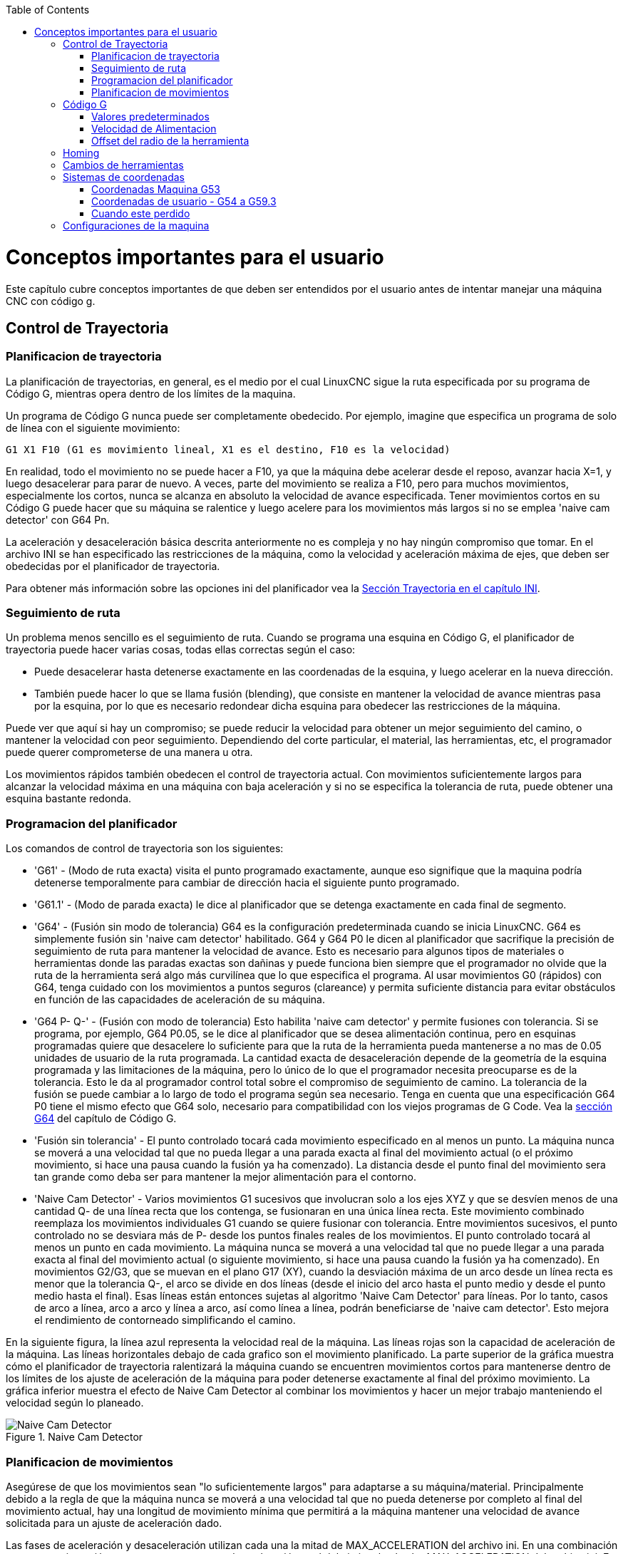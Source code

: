 ﻿:lang: es
:toc:

[[cha:important-user-concepts]](((Conceptos Importantes)))

= Conceptos importantes para el usuario

Este capítulo cubre conceptos importantes de que deben ser entendidos por el usuario
antes de intentar manejar una máquina CNC con código g.

[[sec:trajectory-control]](((Trajectory Control)))

== Control de Trayectoria

=== Planificacion de trayectoria

La planificación de trayectorias, en general, es el medio por el cual LinuxCNC sigue
la ruta especificada por su programa de Código G, mientras opera dentro de los
límites de la maquina.

Un programa de Código G nunca puede ser completamente obedecido. Por ejemplo,
imagine que especifica un programa de solo de línea con el siguiente movimiento:

----
G1 X1 F10 (G1 es movimiento lineal, X1 es el destino, F10 es la velocidad)
----

En realidad, todo el movimiento no se puede hacer a F10, ya que la máquina
debe acelerar desde el reposo, avanzar hacia X=1, y luego desacelerar para
parar de nuevo. A veces, parte del movimiento se realiza a F10, pero para muchos
movimientos, especialmente los cortos, nunca se alcanza en absoluto la velocidad
de avance especificada.
Tener movimientos cortos en su Código G puede hacer que su máquina se ralentice
y luego acelere para los movimientos más largos si no se emplea
'naive cam detector' con G64 Pn.

La aceleración y desaceleración básica descrita anteriormente no es compleja
y no hay ningún compromiso que tomar. En el archivo INI se han especificado
las restricciones de la máquina, como la velocidad y aceleración máxima de ejes,
que deben ser obedecidas por el planificador de trayectoria.

Para obtener más información sobre las opciones ini del planificador vea la
<<sec:traj-section,Sección Trayectoria en el capítulo INI>>.

=== Seguimiento de ruta

Un problema menos sencillo es el seguimiento de ruta. Cuando se programa una
esquina en Código G, el planificador de trayectoria puede hacer varias cosas,
todas ellas correctas según el caso:

* Puede desacelerar hasta detenerse exactamente en las coordenadas de la esquina,
  y luego acelerar en la nueva dirección.

* También puede hacer lo que se llama fusión (blending), que consiste en mantener
  la velocidad de avance mientras pasa por la esquina, por lo que es necesario redondear
  dicha esquina para obedecer las restricciones de la máquina.

Puede ver que aquí si hay un compromiso; se puede reducir la velocidad para obtener
un mejor seguimiento del camino, o mantener la velocidad con peor seguimiento.
Dependiendo del corte particular, el material, las herramientas, etc, el programador
puede querer comprometerse de una manera u otra.

Los movimientos rápidos también obedecen el control de trayectoria actual. Con
movimientos suficientemente largos para alcanzar la velocidad máxima en una máquina
con baja aceleración y si no se especifica la tolerancia de ruta, puede obtener una
esquina bastante redonda.

=== Programacion del planificador (((Programacion del planificador)))

Los comandos de control de trayectoria son los siguientes:

* 'G61' - (Modo de ruta exacta) visita el punto programado exactamente, aunque
  eso signifique que la maquina podría detenerse temporalmente para cambiar de
  dirección hacia el siguiente punto programado.

* 'G61.1' - (Modo de parada exacta) le dice al planificador que se detenga
  exactamente en cada final de segmento.

* 'G64' - (Fusión sin modo de tolerancia) G64 es la configuración predeterminada
  cuando se inicia LinuxCNC. G64 es simplemente fusión sin 'naive cam detector'
  habilitado. G64 y G64 P0 le dicen al planificador que sacrifique la
  precisión de seguimiento de ruta para mantener la velocidad de avance. Esto
  es necesario para algunos tipos de materiales o herramientas donde las paradas
  exactas son dañinas y puede funciona bien siempre que el programador
  no olvide que la ruta de la herramienta será algo más
  curvilínea que lo que especifica el programa. Al usar movimientos G0
  (rápidos) con G64, tenga cuidado con los movimientos a puntos seguros
  (clareance) y permita suficiente distancia para evitar obstáculos en función
  de las capacidades de aceleración de su máquina.

* 'G64 P- Q-' - (Fusión con modo de tolerancia) Esto habilita 'naive cam
  detector' y permite fusiones con tolerancia. Si se programa, por ejemplo, G64 P0.05, se le
  dice al planificador que se desea alimentación continua, pero en esquinas
  programadas quiere que desacelere lo suficiente para que la ruta de la
  herramienta pueda mantenerse a no mas de 0.05 unidades de usuario de la ruta
  programada. La cantidad exacta de desaceleración depende de la geometría de
  la esquina programada y las limitaciones de la máquina, pero lo único de lo
  que el programador necesita preocuparse es de la tolerancia. Esto le da al
  programador control total sobre el compromiso de seguimiento de camino. La
  tolerancia de la fusión se puede cambiar a lo largo de todo el programa
  según sea necesario. Tenga en cuenta que una especificación G64 P0 tiene
  el mismo efecto que G64 solo, necesario para compatibilidad con los viejos
  programas de G Code. Vea la <<gcode:g64,sección G64>> del capítulo de Código G.

* 'Fusión sin tolerancia' - El punto controlado tocará cada movimiento
  especificado en al menos un punto. La máquina nunca se moverá a una
  velocidad tal que no pueda llegar a una parada exacta al final del
  movimiento actual (o el próximo movimiento, si hace una pausa cuando la
  fusión ya ha comenzado). La distancia desde el punto final del movimiento sera
  tan grande como deba ser para mantener la mejor alimentación para el contorno.

* 'Naive Cam Detector' - Varios movimientos G1 sucesivos que involucran solo a los
  ejes XYZ y que se desvíen menos de una cantidad Q- de una línea recta que los
  contenga, se fusionaran en una única línea recta. Este movimiento combinado
  reemplaza los movimientos individuales G1 cuando se quiere fusionar con
  tolerancia. Entre movimientos sucesivos, el punto controlado no se desviara más
  de P- desde los puntos finales reales de los movimientos. El punto controlado
  tocará al menos un punto en cada movimiento. La máquina nunca se moverá a una
  velocidad tal que no puede llegar a una parada exacta al final del movimiento
  actual (o siguiente movimiento, si hace una pausa cuando la fusión ya ha
  comenzado). En movimientos G2/G3, que se muevan en el plano G17 (XY), cuando la
  desviación máxima de un arco desde un línea recta es menor que la tolerancia
  Q-, el arco se divide en dos líneas (desde el inicio del arco hasta el
  punto medio y desde el punto medio hasta el final). Esas líneas están
  entonces sujetas al algoritmo 'Naive Cam Detector' para líneas. Por lo tanto,
  casos de arco a línea, arco a arco y línea a arco, así como línea a línea,
  podrán beneficiarse de 'naive cam detector'. Esto mejora el rendimiento
  de contorneado simplificando el camino.

En la siguiente figura, la línea azul representa la velocidad real de la máquina.
Las líneas rojas son la capacidad de aceleración de la máquina. Las líneas
horizontales debajo de cada grafico son el movimiento planificado. La parte superior
de la gráfica muestra cómo el planificador de trayectoria ralentizará la máquina
cuando se encuentren movimientos cortos para mantenerse dentro de los límites de los
ajuste de aceleración de la máquina para poder detenerse exactamente al final del
próximo movimiento. La gráfica inferior muestra el efecto de Naive Cam Detector al
combinar los movimientos y hacer un mejor trabajo manteniendo el velocidad según lo
planeado.

.Naive Cam Detector

image::images/naive-cam.png["Naive Cam Detector",align="center"]

=== Planificacion de movimientos

Asegúrese de que los movimientos sean "lo suficientemente largos" para adaptarse a
su máquina/material. Principalmente debido a la regla de que la máquina nunca se
moverá a una velocidad tal que no pueda detenerse por completo al final del
movimiento actual, hay una longitud de movimiento mínima que permitirá a la máquina
mantener una velocidad de avance solicitada para un ajuste de aceleración dado.

Las fases de aceleración y desaceleración utilizan cada una la mitad de
MAX_ACCELERATION del archivo ini. En una combinación que sea una inversión exacta,
esto causara que la aceleración total del eje iguale el valor MAX_ACCELERATION del
archivo ini. En otros casos, la aceleración real de la máquina es algo menor que
esta aceleración ini.

Para mantener la velocidad de alimentación, el movimiento debe ser más largo que la
distancia necesaria para acelerar de cero a la velocidad de avance deseada y luego
detenerse de nuevo. Usando A como *1/2* del valor de MAX_ACCELERATION del archivo
ini, y *F* como velocidad de avance *en unidades por segundo*, el tiempo de
aceleración es *t~a~ = F/A* y la distancia de aceleración es *d~a~ = F * t~a~/2*. En
desaceleración, el tiempo y la distancia es la misma, haciendo que la distancia
crítica sea *d = d~a~ + d~d~ = 2 * d~a~ = F^2^/A*.

Por ejemplo, para una velocidad de avance de 1 pulgada por segundo y una aceleración
de *10 pulgadas/seg^2^*, la distancia crítica es
*1^2^/10 = 1/10 = 0.1 pulgadas*.

Para una velocidad de avance de 0.5 pulgadas por segundo, la distancia crítica es
*5^2^/100 = 25/100 = 0.025* pulgadas.

////
Esta sección ha sido comentada hasta que latexmath vuelva a funcionar.

Para mantener la velocidad de alimentación, el movimiento debe ser más largo que la distancia necesaria para acelerar de cero a la velocidad de avance deseada y luego detenerse de nuevo. Usando A como latexmath:[$\frac{1}{2}$] de MAX_ACCELERATION del archivo ini y F como velocidad de avance *en unidades por segundo*, el tiempo de aceleración es latexmath:[$ ta = \frac{F}{A} $] y la distancia de aceleración es latexmath:[$ da = \frac{1}{2} \times F \times ta $]. En desaceleración, el tiempo y la distancia es la misma, haciendo que la distancia crítica sea
latexmath:[$ d = da + dd = 2 \times da = \frac{F^{2}}{A} $].

Por ejemplo, para una velocidad de avance de 1 pulgada por segundo y una aceleración de latexmath:[$ 10 \frac{inch}{sec^{2}} $], la distancia crítica es
latexmath:[$\frac{1^{2}}{10} = \frac{1}{10} = 0.1$] pulgadas*.

Para una velocidad de avance de 0.5 pulgadas por segundo, la distancia crítica es latexmath:[$ \frac{0.5^{2}}{10} = \frac{0.25}{10} = 0.025$] pulgadas.
////

== Código G

=== Valores predeterminados

Cuando LinuxCNC se arranca, se cargan muchos códigos G y M de manera predeterminada.
Los códigos actuales activos G y M se pueden ver en la pestaña MDI de la ventana
'Códigos G activos:' en la interfaz AXIS. Estos códigos G y M define el
comportamiento de LinuxCNC y es importante que entienda qué hace cada uno de ellos
antes de ejecutar LinuxCNC. Los valores predeterminados se pueden cambiar cuando se
ejecuta un archivo G-Code y pueden quedar en un estado diferente al del comienzo de
sesión de LinuxCNC. La mejor práctica es establecer los valores predeterminados
necesarios para el trabajo en un preámbulo de su archivo G-Code, sin suponer que los
valores predeterminados no han cambiado. Imprimir la página de
<<gcode:quick-reference-table,Referencia Rápida>> de códigos G puede ayudarle a recordar que es
cada uno.


=== Velocidad de Alimentacion

La forma en la que se aplica la velocidad de alimentación depende de si un eje
involucrado con el movimiento es un eje giratorio. Lea y comprenda la sección
<<cha:cnc-machine-overview,Velocidad de Avance>> si tiene un eje giratorio o un
torno.

=== Offset del radio de la herramienta

El offset del radio de la herramienta (G41/G42) requiere que la herramienta sea
capaz de tocar en algún lugar a lo largo de cada movimiento programado sin estropear
los dos movimientos adyacentes. Si eso no es posible con el diámetro actual de la
herramienta, se obtendrá un error. Una herramienta de menor diámetro puede trabajar
sin error en el mismo camino. Esto significa que puede programar una herramienta
para pasar por un camino que es más estrecho que la herramienta sin ningún error
aparente. Para más información, ver la Sección <<sec:cutter-compensation,Compensación de la Herramienta>>.

== Homing

Después de iniciar LinuxCNC, cada eje debe tener definida una posición home antes de
ejecutar un programa o un comando MDI.

Si su máquina no tiene interruptores home, una marca de coincidencia en cada eje
puede ayudar a colocar las coordenadas de la máquina en el mismo lugar.

Una vez que los ejes están en home, se usarán los límites software establecidos en
el archivo ini.

Si desea desviarse del comportamiento predeterminado, o desea usar el interfaz
Mini, necesitará configurar la opción NO_FORCE_HOMING = 1 en la sección [TRAJ] de su
archivo ini. Se puede obtener más información sobre homing en <<cha:homing-configuration,Velocidad de Avance>>.

== Cambios de herramientas

Hay varias opciones al hacer cambios de herramientas manuales. Ver la
<<sec:emcio-section,Sección [EMCIO]>> para obtener información sobre la
configuración de estas opciones. Ver también las secciones
<<gcode:g28-g28.1,G28>> y <<gcode:g30-g30.1,G30>> del capítulo de Código G.

== Sistemas de coordenadas

Los sistemas de coordenadas pueden ser confusos al principio. Antes de manejar una
máquina CNC debe comprender los conceptos básicos de los sistemas de coordenadas
utilizados por LinuxCNC. La información detallada sobre los sistemas de coordenadas
está en la sección <<cha:coordinate-system,Sistema de Coordenadas>> de
este manual.

=== Coordenadas Maquina G53

Al hacer una secuencia homing, LinuxCNC configura el sistema de coordenadas de la
máquina, G53, a cero para cada uno de los eje en la secuencia.

 - Ningún otro sistema de coordenadas u offsets de herramientas se cambian por la
secuencia homing.

La única forma de moverse en el sistema de coordenadas de la máquina es cuando se
programa un G53 en la misma línea que el movimiento. Normalmente se está en el
sistema de coordenadas G54.

=== Coordenadas de usuario - G54 a G59.3

Normalmente se usa el sistema de coordenadas G54. Cuando se aplica un offset al
actual sistema de coordenadas de usuario, una pequeña bola azul con líneas estará en
el <<sec.machine-coordinate-system,origen de maquina>> cuando su DRO esté
mostrando 'Posición: Relativa Actual' en Axis. Si sus offsets son temporales, use
Zero Coordinate System del menú o programe la máquina con 'G10 L2 P1 X0 Y0 Z0' al
final de su archivo de código G. Cambie el número 'P' para que se adapte al
sistema de coordenadas en el que desea borrar el offset.

 - Los offsets almacenados en un sistema de coordenadas de usuario se conservan
   cuando LinuxCNC se apaga.
 - Usando el botón 'Touch Off' en Axis, se establece un offset para el Sistema
   de coordenadas elegido de usuario.

=== Cuando este perdido

Si tiene problemas para obtener 0,0,0 en el DRO cuando piense que
debería mostrarse, puede que tenga algunos offsets programados y necesita
eliminarlos.

 - Muévase al origen de la máquina con G53 G0 X0 Y0 Z0
 - Borre cualquier offset de G92 con G92.1
 - Use el sistema de coordenadas G54
 - Establezca el sistema de coordenadas G54 para que sea el mismo que el
   sistema de coordenadas máquina con G10 L2 P1 X0 Y0 Z0 R0
 - Desactivar los offsets de herramienta con G49
 - Activar la pantalla de coordenadas relativas desde el menú

Ahora debe estar en el origen de la máquina X0 Y0 Z0 y el sistema de coordenadas
relativo debe ser el mismo que el sistema de coordenadas de máquina.

[[sec:Machine-Configurations]]

== Configuraciones de la maquina

El siguiente diagrama muestra una fresadora típica que muestra la dirección del
recorrido de la herramienta, la mesa y los interruptores de límite. Observe cómo la
mesa se mueve en la dirección opuesta a las flechas del sistema de coordenadas
cartesianas mostrado por la imagen 'Dirección Herramienta'. Esto hace que la
herramienta 'se mueva' en el dirección correcta en relación con el material.

.Configuración de fresadora
image::images/mill-diagram_es.png["Configuración de fresadora",align="center"]

El siguiente diagrama muestra un torno típico que muestra la dirección del recorrido 
de la herramienta y los interruptores de límite.

.Configuración de Torno
image::images/lathe-diagram_es.png["Configuración de torno",align="center"]

// vim: set syntax = asciidoc:
